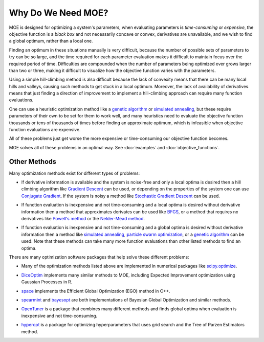 Why Do We Need MOE?
===================

MOE is designed for optimizing a system's parameters, when evaluating parameters is *time-consuming* or *expensive*, the objective function is a *black box* and not necessarily concave or convex, derivatives are unavailable, and we wish to find a global optimum, rather than a local one.

Finding an optimum in these situations manually is very difficult, because the number of possible sets of parameters to try can be so large, and the time required for each parameter evaluation makes it difficult to maintain focus over the required period of time.  Difficulties are compounded when the number of parameters being optimized over grows larger than two or three, making it difficult to visualize how the objective function varies with the parameters.

Using a simple hill-climbing method is also difficult because the lack of convexity means that there can be many local hills and valleys, causing such methods to get stuck in a local optimum.  Moreover, the lack of availability of derivatives means that just finding a direction of improvement to implement a hill-climbing approach can require many function evaluations.

One can use a heuristic optimization method like a `genetic algorithm`_ or `simulated annealing`_, but these require parameters of their own to be set for them to work well, and many heuristics need to evaluate the objective function thousands or tens of thousands of times before finding an approximate optimum, which is infeasible when objective function evaluations are expensive.

All of these problems just get worse the more expensive or time-consuming our objective function becomes.

MOE solves all of these problems in an optimal way. See :doc:`examples` and :doc:`objective_functions`.

Other Methods
-------------

Many optimization methods exist for different types of problems:

* If derivative information is available and the system is noise-free and only a local optima is desired then a hill climbing algorithm like `Gradient Descent`_  can be used, or depending on the properties of the system one can use `Conjugate Gradient`_. If the system is noisy a method like `Stochastic Gradient Descent`_ can be used.
.. _Gradient Descent: http://en.wikipedia.org/wiki/Gradient_descent
.. _Conjugate Gradient: http://en.wikipedia.org/wiki/Conjugate_gradient_method
.. _Stochastic Gradient Descent: http://en.wikipedia.org/wiki/Stochastic_gradient_descent

* If function evaluation is inexpensive and not time-consuming and a local optima is desired without derivative information then a method that approximates derivates can be used like `BFGS`_, or a method that requires no derivatives like `Powell's method`_ or the `Nelder-Mead method`_.
.. _BFGS: http://en.wikipedia.org/wiki/Broyden%E2%80%93Fletcher%E2%80%93Goldfarb%E2%80%93Shanno_algorithm
.. _Powell's method: http://en.wikipedia.org/wiki/Powell's_method
.. _Nelder-Mead method: http://en.wikipedia.org/wiki/Nelder%E2%80%93Mead_method

* If function evaluation is inexpensive and not time-consuming and a global optima is desired without derivative information then a method like `simulated annealing`_, `particle swarm optimization`_, or a `genetic algorithm`_ can be used. Note that these methods can take many more function evaluations than other listed methods to find an optima.
.. _simulated annealing: http://en.wikipedia.org/wiki/Simulated_annealing
.. _particle swarm optimization: http://en.wikipedia.org/wiki/Particle_swarm_optimization
.. _genetic algorithm: http://en.wikipedia.org/wiki/Genetic_algorithm

There are many optimization software packages that help solve these different problems:

* Many of the optimization methods listed above are implemented in numerical packages like `scipy.optimize`_.
.. _scipy.optimize: http://docs.scipy.org/doc/scipy/reference/optimize.html

* `DiceOptim`_ implements many similar methods to MOE, including Expected Improvement optimization using Gaussian Processes in R.
.. _DiceOptim: http://cran.r-project.org/web/packages/DiceOptim/index.html

* `space`_ implements the Efficient Global Optimization (EGO) method in C++.
.. _space: http://www.schonlau.net/space.html

* `spearmint`_ and `bayesopt`_ are both implementations of Bayesian Global Optimization and similar methods.
.. _spearmint: https://github.com/JasperSnoek/spearmint
.. _bayesopt: http://rmcantin.bitbucket.org/html/index.html

* `OpenTuner`_ is a package that combines many different methods and finds global optima when evaluation is inexpensive and not time-consuming.
.. _OpenTuner: http://opentuner.org/

* `hyperopt`_ is a package for optimizing hyperparameters that uses grid search and the Tree of Parzen Estimators method.
.. _hyperopt: https://github.com/hyperopt/hyperopt
